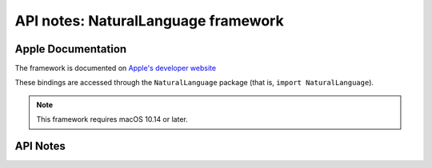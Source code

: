 .. module:: NaturalLanguage
   :platform: macOS 10.14+
   :synopsis: Bindings for the NaturalLanguage framework

API notes: NaturalLanguage framework
====================================

Apple Documentation
-------------------

The framework is documented on `Apple's developer website`__

.. __: https://developer.apple.com/documentation/naturallanguage?preferredLanguage=occ

These bindings are accessed through the ``NaturalLanguage`` package (that is, ``import NaturalLanguage``).

.. note::

   This framework requires macOS 10.14 or later.

API Notes
---------
